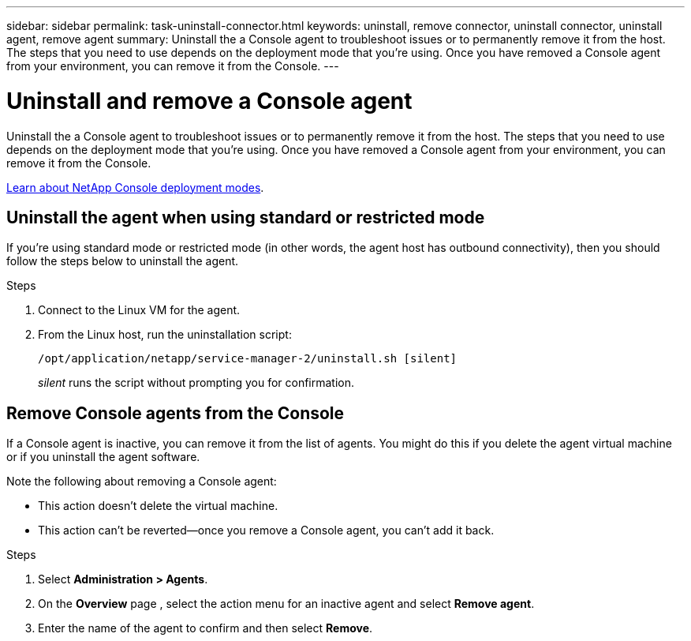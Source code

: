 ---
sidebar: sidebar
permalink: task-uninstall-connector.html
keywords: uninstall, remove connector, uninstall connector, uninstall agent, remove agent
summary: Uninstall the a Console agent to troubleshoot issues or to permanently remove it from the host. The steps that you need to use depends on the deployment mode that you're using. Once you have removed a Console agent from your environment, you can remove it from the Console.
---

= Uninstall and remove a Console agent
:hardbreaks:
:nofooter:
:icons: font
:linkattrs:
:imagesdir: ./media/

[.lead]
Uninstall the a Console agent to troubleshoot issues or to permanently remove it from the host. The steps that you need to use depends on the deployment mode that you're using. Once you have removed a Console agent from your environment, you can remove it from the Console.

link:concept-modes.html[Learn about NetApp Console deployment modes].

== Uninstall the agent when using standard or restricted mode

If you're using standard mode or restricted mode (in other words, the agent host has outbound connectivity), then you should follow the steps below to uninstall the agent.

.Steps

. Connect to the Linux VM for the agent.

. From the Linux host, run the uninstallation script:
+
`/opt/application/netapp/service-manager-2/uninstall.sh [silent]`
+
_silent_ runs the script without prompting you for confirmation.




== Remove Console agents from the Console

If a Console agent is inactive, you can remove it from the list of agents. You might do this if you delete the agent virtual machine or if you uninstall the agent software.

Note the following about removing a Console agent:

* This action doesn't delete the virtual machine.
* This action can't be reverted--once you remove a Console agent, you can't add it back.

.Steps

. Select *Administration > Agents*.

. On the *Overview* page , select the action menu for an inactive agent and select *Remove agent*.

. Enter the name of the agent to confirm and then select *Remove*.


